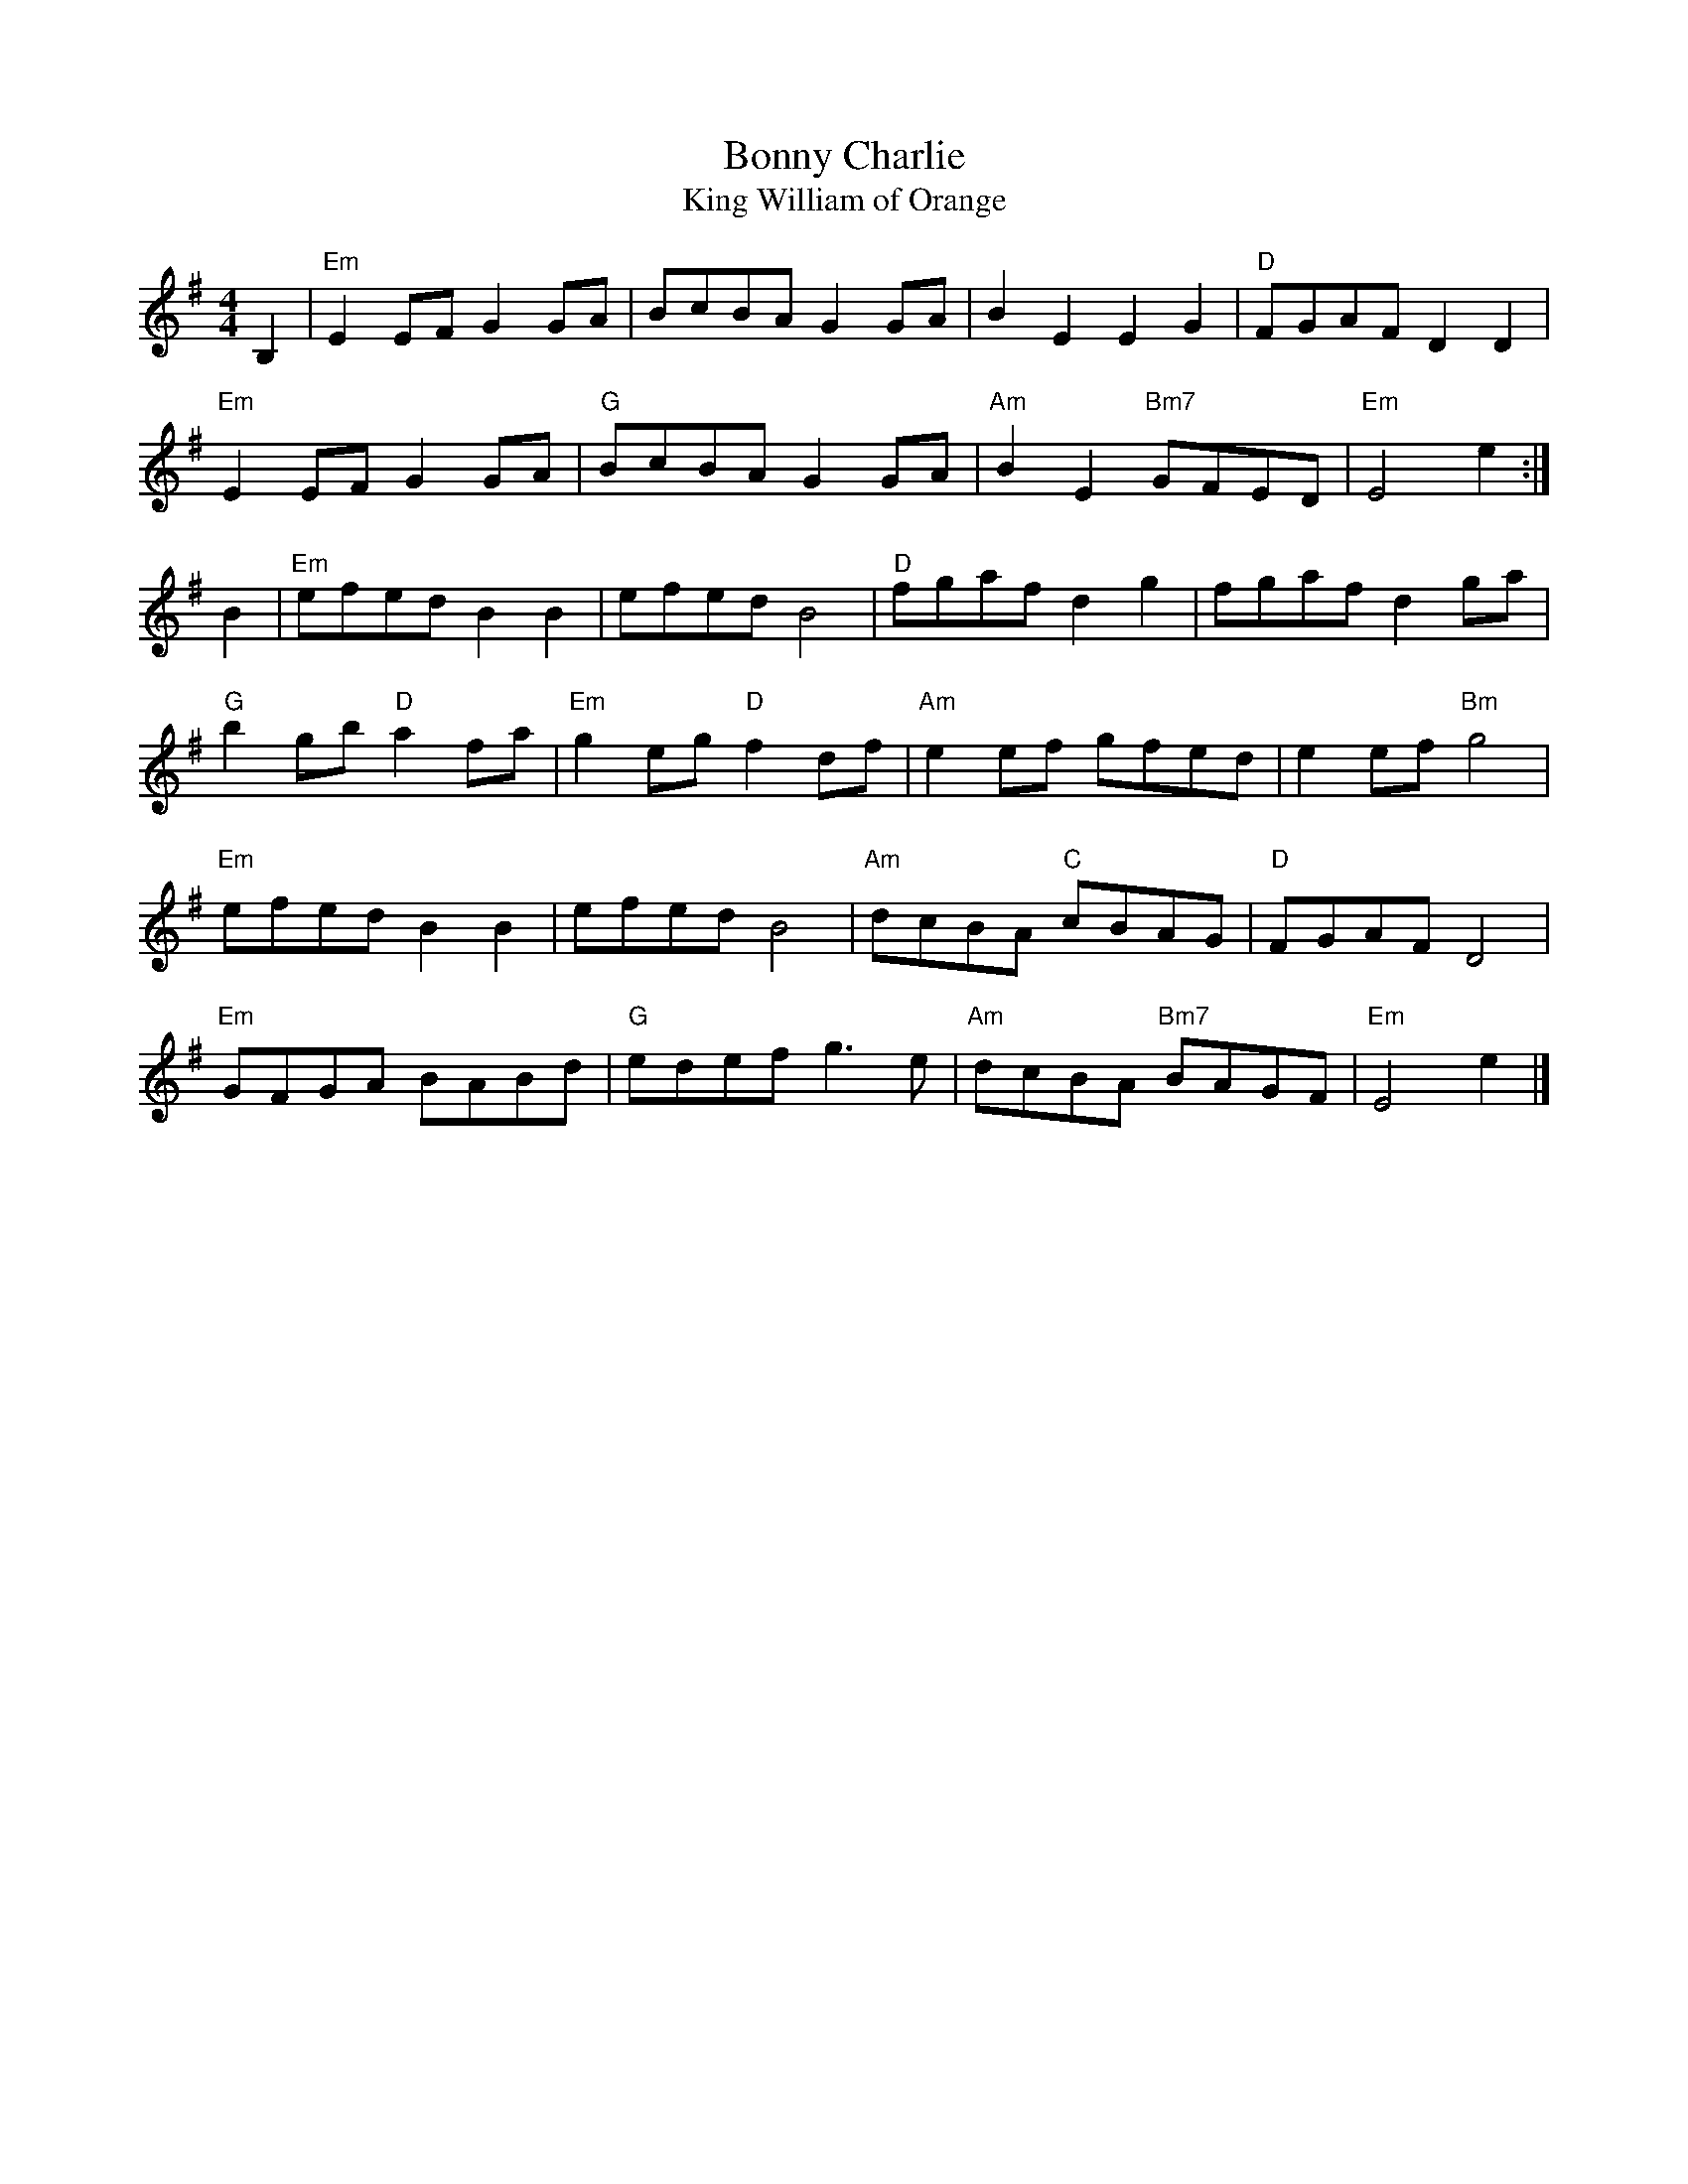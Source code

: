 X:11
T:Bonny Charlie
T:King William of Orange
R:Hornpipe
M:4/4
L:1/8
K:Em
B,2 |\
"Em" E2EF G2GA |     BcBA G2GA |      B2E2       E2G2 | "D"  FGAF D2D2 |
"Em" E2EF G2GA | "G" BcBA G2GA | "Am" B2E2 "Bm7" GFED | "Em" E4   e2  :|
B2 |\
"Em" efed     B2B2 |      efed     B4   | "D"  fgaf       d2g2 |      fgaf      d2ga |
"G"  b2gb "D" a2fa | "Em" g2eg "D" f2df | "Am" e2ef       gfed |      e2ef "Bm" g4   |
"Em" efed     B2B2 |      efed     B4   | "Am" dcBA "C"   cBAG | "D"  FGAF      D4   |
"Em" GFGA     BABd | "G"  edef     g3e  | "Am" dcBA "Bm7" BAGF | "Em" E4e2   |]
